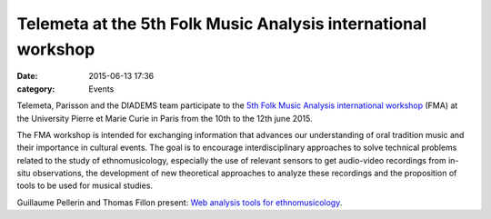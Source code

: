 Telemeta at the 5th Folk Music Analysis international workshop
###############################################################

:date: 2015-06-13 17:36
:category: Events

Telemeta, Parisson and the DIADEMS team participate to the `5th Folk Music Analysis international workshop <http://fma2015.sciencesconf.org/>`_ (FMA) at the University Pierre et Marie Curie in Paris from the 10th to the 12th june 2015.

The FMA workshop is intended for exchanging information that advances our understanding of oral tradition music and their importance in cultural events. The goal is to encourage interdisciplinary approaches to solve technical problems related to the study of ethnomusicology, especially the use of relevant sensors to get audio-video recordings from in-situ observations, the development of new theoretical approaches to analyze these recordings and the proposition of tools to be used for musical studies.

Guillaume Pellerin and Thomas Fillon present: `Web analysis tools for ethnomusicology <https://github.com/Parisson/Telemeta-doc/raw/master/Conferences/2015_FMA/slides_FMA_2015.pdf>`_.

